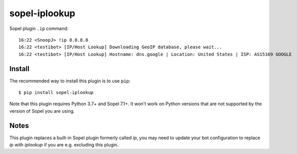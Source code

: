 ============
sopel-iplookup
============

Sopel plugin ``.ip`` command::

    16:22 <SnoopJ> !ip 8.8.8.8
    16:22 <testibot> [IP/Host Lookup] Downloading GeoIP database, please wait...
    16:22 <testibot> [IP/Host Lookup] Hostname: dns.google | Location: United States | ISP: AS15169 GOOGLE

Install
=======

The recommended way to install this plugin is to use ``pip``::

    $ pip install sopel-iplookup

Note that this plugin requires Python 3.7+ and Sopel 7.1+. It won't work on
Python versions that are not supported by the version of Sopel you are using.

Notes
=====

This plugin replaces a built-in Sopel plugin formerly called `ip`, you may need
to update your bot configuration to replace `ip` with `iplookup` if you are e.g.
excluding this plugin.
